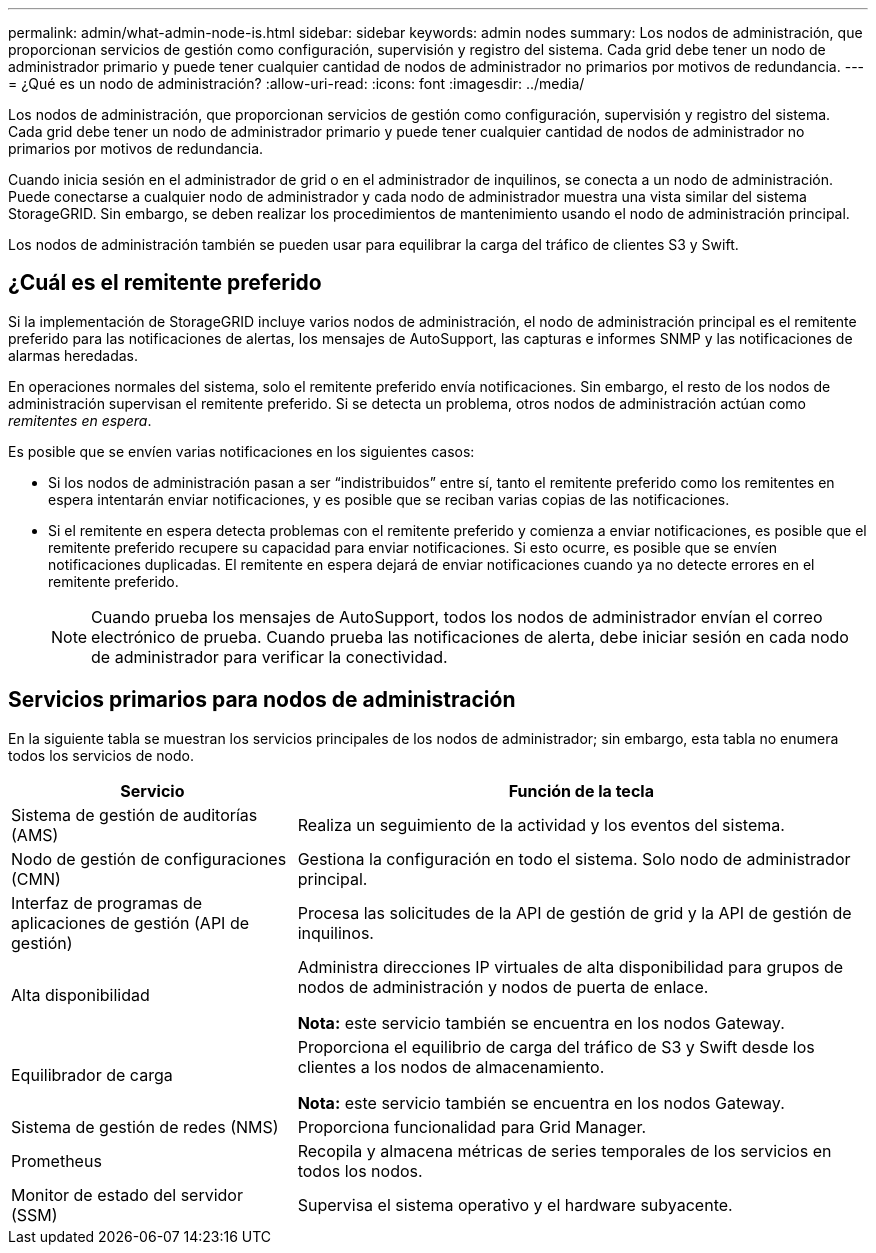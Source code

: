 ---
permalink: admin/what-admin-node-is.html 
sidebar: sidebar 
keywords: admin nodes 
summary: Los nodos de administración, que proporcionan servicios de gestión como configuración, supervisión y registro del sistema. Cada grid debe tener un nodo de administrador primario y puede tener cualquier cantidad de nodos de administrador no primarios por motivos de redundancia. 
---
= ¿Qué es un nodo de administración?
:allow-uri-read: 
:icons: font
:imagesdir: ../media/


[role="lead"]
Los nodos de administración, que proporcionan servicios de gestión como configuración, supervisión y registro del sistema. Cada grid debe tener un nodo de administrador primario y puede tener cualquier cantidad de nodos de administrador no primarios por motivos de redundancia.

Cuando inicia sesión en el administrador de grid o en el administrador de inquilinos, se conecta a un nodo de administración. Puede conectarse a cualquier nodo de administrador y cada nodo de administrador muestra una vista similar del sistema StorageGRID. Sin embargo, se deben realizar los procedimientos de mantenimiento usando el nodo de administración principal.

Los nodos de administración también se pueden usar para equilibrar la carga del tráfico de clientes S3 y Swift.



== ¿Cuál es el remitente preferido

Si la implementación de StorageGRID incluye varios nodos de administración, el nodo de administración principal es el remitente preferido para las notificaciones de alertas, los mensajes de AutoSupport, las capturas e informes SNMP y las notificaciones de alarmas heredadas.

En operaciones normales del sistema, solo el remitente preferido envía notificaciones. Sin embargo, el resto de los nodos de administración supervisan el remitente preferido. Si se detecta un problema, otros nodos de administración actúan como _remitentes en espera_.

Es posible que se envíen varias notificaciones en los siguientes casos:

* Si los nodos de administración pasan a ser “indistribuidos” entre sí, tanto el remitente preferido como los remitentes en espera intentarán enviar notificaciones, y es posible que se reciban varias copias de las notificaciones.
* Si el remitente en espera detecta problemas con el remitente preferido y comienza a enviar notificaciones, es posible que el remitente preferido recupere su capacidad para enviar notificaciones. Si esto ocurre, es posible que se envíen notificaciones duplicadas. El remitente en espera dejará de enviar notificaciones cuando ya no detecte errores en el remitente preferido.
+

NOTE: Cuando prueba los mensajes de AutoSupport, todos los nodos de administrador envían el correo electrónico de prueba. Cuando prueba las notificaciones de alerta, debe iniciar sesión en cada nodo de administrador para verificar la conectividad.





== Servicios primarios para nodos de administración

En la siguiente tabla se muestran los servicios principales de los nodos de administrador; sin embargo, esta tabla no enumera todos los servicios de nodo.

[cols="1a,2a"]
|===
| Servicio | Función de la tecla 


 a| 
Sistema de gestión de auditorías (AMS)
 a| 
Realiza un seguimiento de la actividad y los eventos del sistema.



 a| 
Nodo de gestión de configuraciones (CMN)
 a| 
Gestiona la configuración en todo el sistema. Solo nodo de administrador principal.



 a| 
Interfaz de programas de aplicaciones de gestión (API de gestión)
 a| 
Procesa las solicitudes de la API de gestión de grid y la API de gestión de inquilinos.



 a| 
Alta disponibilidad
 a| 
Administra direcciones IP virtuales de alta disponibilidad para grupos de nodos de administración y nodos de puerta de enlace.

*Nota:* este servicio también se encuentra en los nodos Gateway.



 a| 
Equilibrador de carga
 a| 
Proporciona el equilibrio de carga del tráfico de S3 y Swift desde los clientes a los nodos de almacenamiento.

*Nota:* este servicio también se encuentra en los nodos Gateway.



 a| 
Sistema de gestión de redes (NMS)
 a| 
Proporciona funcionalidad para Grid Manager.



 a| 
Prometheus
 a| 
Recopila y almacena métricas de series temporales de los servicios en todos los nodos.



 a| 
Monitor de estado del servidor (SSM)
 a| 
Supervisa el sistema operativo y el hardware subyacente.

|===